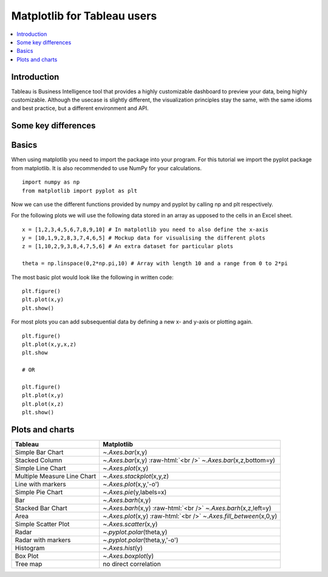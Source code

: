 .. role:: raw-html(raw)
    :format: html

=============================
Matplotlib for Tableau users
=============================

.. contents::
    :local:

Introduction
--------------

Tableau is Business Intelligence tool that provides a highly customizable dashboard to preview your data, being highly customizable. 
Although the usecase is slightly different, the visualization principles stay the same, with the same idioms and best practice, but a
different environment and API.

Some key differences
---------------------

Basics
--------

When using matplotlib you need to import the package into your program. For this tutorial we import the pyplot package from matplotlib. It is also recommended to use NumPy for your calculations.

::

    import numpy as np
    from matplotlib import pyplot as plt

Now we can use the different functions provided by numpy and pyplot by calling np and plt respectively.

For the following plots we will use the following data stored in an array as upposed to the cells in an Excel sheet.

::

    x = [1,2,3,4,5,6,7,8,9,10] # In matplotlib you need to also define the x-axis
    y = [10,1,9,2,8,3,7,4,6,5] # Mockup data for visualising the different plots
    z = [1,10,2,9,3,8,4,7,5,6] # An extra dataset for particular plots

    theta = np.linspace(0,2*np.pi,10) # Array with length 10 and a range from 0 to 2*pi


The most basic plot would look like the following in written code\:

::

    plt.figure()
    plt.plot(x,y)
    plt.show()

For most plots you can add subsequential data by defining a new x- and y-axis or plotting again.

::

    plt.figure()
    plt.plot(x,y,x,z)
    plt.show

    # OR

    plt.figure()
    plt.plot(x,y)
    plt.plot(x,z)
    plt.show()


Plots and charts
------------------

+-------------------------------+-----------------------------------------------------------------------+
| Tableau                       | Matplotlib                                                            |
+===============================+=======================================================================+
| Simple Bar Chart              | `~.Axes.bar`\(x,y)                                                    |
+-------------------------------+-----------------------------------------------------------------------+
| Stacked Column                | `~.Axes.bar`\(x,y) :raw-html:`<br />` `~.Axes.bar`\(x,z,bottom=y)     |
+-------------------------------+-----------------------------------------------------------------------+
| Simple Line Chart             | `~.Axes.plot`\(x,y)                                                   |
+-------------------------------+-----------------------------------------------------------------------+
| Multiple Measure Line Chart   | `~.Axes.stackplot`\(x,y,z)                                            |       
+-------------------------------+-----------------------------------------------------------------------+
| Line with markers             | `~.Axes.plot`\(x,y,'-o')                                              |
+-------------------------------+-----------------------------------------------------------------------+
| Simple Pie Chart              | `~.Axes.pie`\(y,labels=x)                                             |
+-------------------------------+-----------------------------------------------------------------------+
| Bar                           | `~.Axes.barh`\(x,y)                                                   |
+-------------------------------+-----------------------------------------------------------------------+
|Stacked Bar Chart              | `~.Axes.barh`\(x,y) :raw-html:`<br />` `~.Axes.barh`\(x,z,left=y)     |
+-------------------------------+-----------------------------------------------------------------------+
| Area                          | `~.Axes.plot`\(x,y) :raw-html:`<br />` `~.Axes.fill_between`\(x,0,y)  |
+-------------------------------+-----------------------------------------------------------------------+
| Simple Scatter Plot           | `~.Axes.scatter`\(x,y)                                                |
+-------------------------------+-----------------------------------------------------------------------+
| Radar                         | `~.pyplot.polar`\(theta,y)                                            |
+-------------------------------+-----------------------------------------------------------------------+
| Radar with markers            | `~.pyplot.polar`\(theta,y,'-o')                                       |
+-------------------------------+-----------------------------------------------------------------------+
| Histogram                     | `~.Axes.hist`\(y)                                                     |
+-------------------------------+-----------------------------------------------------------------------+
| Box Plot                      | `~.Axes.boxplot`\(y)                                                  |
+-------------------------------+-----------------------------------------------------------------------+
| Tree map                      | no direct correlation                                                 |
+-------------------------------+-----------------------------------------------------------------------+
